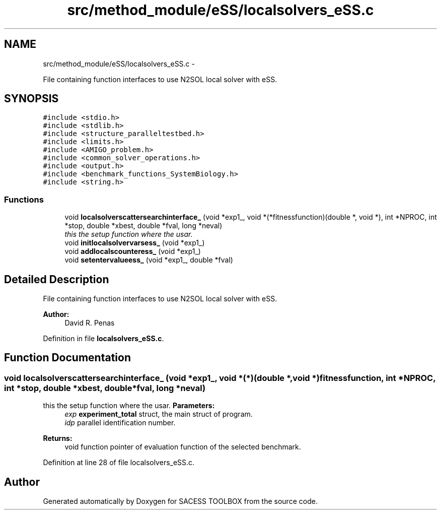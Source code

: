 .TH "src/method_module/eSS/localsolvers_eSS.c" 3 "Wed May 11 2016" "Version 0.1" "SACESS TOOLBOX" \" -*- nroff -*-
.ad l
.nh
.SH NAME
src/method_module/eSS/localsolvers_eSS.c \- 
.PP
File containing function interfaces to use N2SOL local solver with eSS\&.  

.SH SYNOPSIS
.br
.PP
\fC#include <stdio\&.h>\fP
.br
\fC#include <stdlib\&.h>\fP
.br
\fC#include <structure_paralleltestbed\&.h>\fP
.br
\fC#include <limits\&.h>\fP
.br
\fC#include <AMIGO_problem\&.h>\fP
.br
\fC#include <common_solver_operations\&.h>\fP
.br
\fC#include <output\&.h>\fP
.br
\fC#include <benchmark_functions_SystemBiology\&.h>\fP
.br
\fC#include <string\&.h>\fP
.br

.SS "Functions"

.in +1c
.ti -1c
.RI "void \fBlocalsolverscattersearchinterface_\fP (void *exp1_, void *(*fitnessfunction)(double *, void *), int *NPROC, int *stop, double *xbest, double *fval, long *neval)"
.br
.RI "\fIthis the setup function where the usar\&. \fP"
.ti -1c
.RI "void \fBinitlocalsolvervarsess_\fP (void *exp1_)"
.br
.ti -1c
.RI "void \fBaddlocalscounteress_\fP (void *exp1_)"
.br
.ti -1c
.RI "void \fBsetentervalueess_\fP (void *exp1_, double *fval)"
.br
.in -1c
.SH "Detailed Description"
.PP 
File containing function interfaces to use N2SOL local solver with eSS\&. 

\fBAuthor:\fP
.RS 4
David R\&. Penas 
.RE
.PP

.PP
Definition in file \fBlocalsolvers_eSS\&.c\fP\&.
.SH "Function Documentation"
.PP 
.SS "void localsolverscattersearchinterface_ (void *exp1_, void *(*)(double *, void *)fitnessfunction, int *NPROC, int *stop, double *xbest, double *fval, long *neval)"

.PP
this the setup function where the usar\&. \fBParameters:\fP
.RS 4
\fIexp\fP \fBexperiment_total\fP struct, the main struct of program\&. 
.br
\fIidp\fP parallel identification number\&. 
.RE
.PP
\fBReturns:\fP
.RS 4
void function pointer of evaluation function of the selected benchmark\&. 
.RE
.PP

.PP
Definition at line 28 of file localsolvers_eSS\&.c\&.
.SH "Author"
.PP 
Generated automatically by Doxygen for SACESS TOOLBOX from the source code\&.
